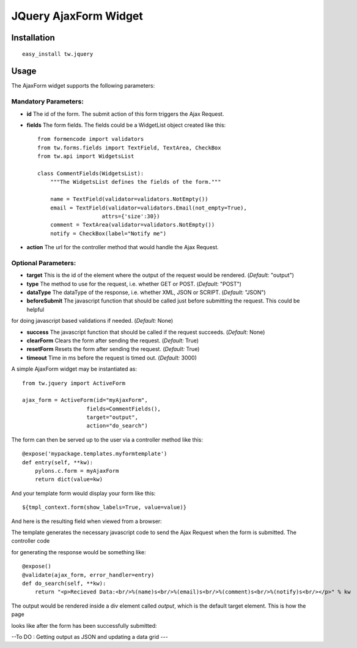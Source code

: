 
JQuery AjaxForm Widget
==========================


Installation
------------

::
  
  easy_install tw.jquery


Usage
-----

The AjaxForm widget supports the following parameters:

Mandatory Parameters:
~~~~~~~~~~~~~~~~~~~~~
* **id** The id of the form. The submit action of this form triggers the Ajax Request. 

* **fields** The form fields. The fields could be a WidgetList object created like this::

    from formencode import validators
    from tw.forms.fields import TextField, TextArea, CheckBox
    from tw.api import WidgetsList

    class CommentFields(WidgetsList):
        """The WidgetsList defines the fields of the form."""

        name = TextField(validator=validators.NotEmpty())
        email = TextField(validator=validators.Email(not_empty=True),
                        attrs={'size':30})
        comment = TextArea(validator=validators.NotEmpty())
        notify = CheckBox(label="Notify me")
* **action** The url for the controller method that would handle the Ajax Request.

Optional Parameters:
~~~~~~~~~~~~~~~~~~~~
* **target** This is the id of the element where the output of the request would be rendered. (*Default:* "output")

* **type** The method to use for the request, i.e. whether GET or POST. (*Default:* "POST")

* **dataType** The dataType of the response, i.e. whether XML, JSON or SCRIPT. (*Default:* "JSON")

* **beforeSubmit** The javascript function that should be called just before submitting the request. This could be helpful 

for doing javascript based validations if needed. (*Default:* None)

* **success** The javascript function that should be called if the request succeeds. (*Default:* None)

* **clearForm** Clears the form after sending the request. (*Default:* True)

* **resetForm** Resets the form after sending the request. (*Default:* True)

* **timeout** Time in ms before the request is timed out. (*Default:* 3000)

A simple AjaxForm widget may be instantiated as::

    from tw.jquery import ActiveForm

    ajax_form = ActiveForm(id="myAjaxForm",
                        fields=CommentFields(),
                        target="output",
                        action="do_search")


The form can then be served up to the user via a controller method like this::
  
   @expose('mypackage.templates.myformtemplate')
   def entry(self, **kw):
       pylons.c.form = myAjaxForm
       return dict(value=kw)

And your template form would display your form like this::

   ${tmpl_context.form(show_labels=True, value=value)}

And here is the resulting field when viewed from a browser:

.. image:: 
       http://docs.turbogears.org/2.0/RoughDocs/ToscaWidgets/Cookbook/JQueryAjaxForm?action=AttachFile&do=get&target=ajaxform1.png
    :alt: example AjaxForm


The template generates the necessary javascript code to send the Ajax Request when the form is submitted. The controller code 

for generating the response would be something like::

    @expose()
    @validate(ajax_form, error_handler=entry)
    def do_search(self, **kw):
        return "<p>Recieved Data:<br/>%(name)s<br/>%(email)s<br/>%(comment)s<br/>%(notify)s<br/></p>" % kw

The output would be rendered inside a div element called *output*, which is the default target element. This is how the page 

looks like after the form has been successfully submitted:

.. image:: 
       http://docs.turbogears.org/2.0/RoughDocs/ToscaWidgets/Cookbook/JQueryAjaxForm?action=AttachFile&do=get&target=ajaxform2.png
    :alt: example AjaxForm


--To DO : Getting output as JSON and updating a data grid ---

